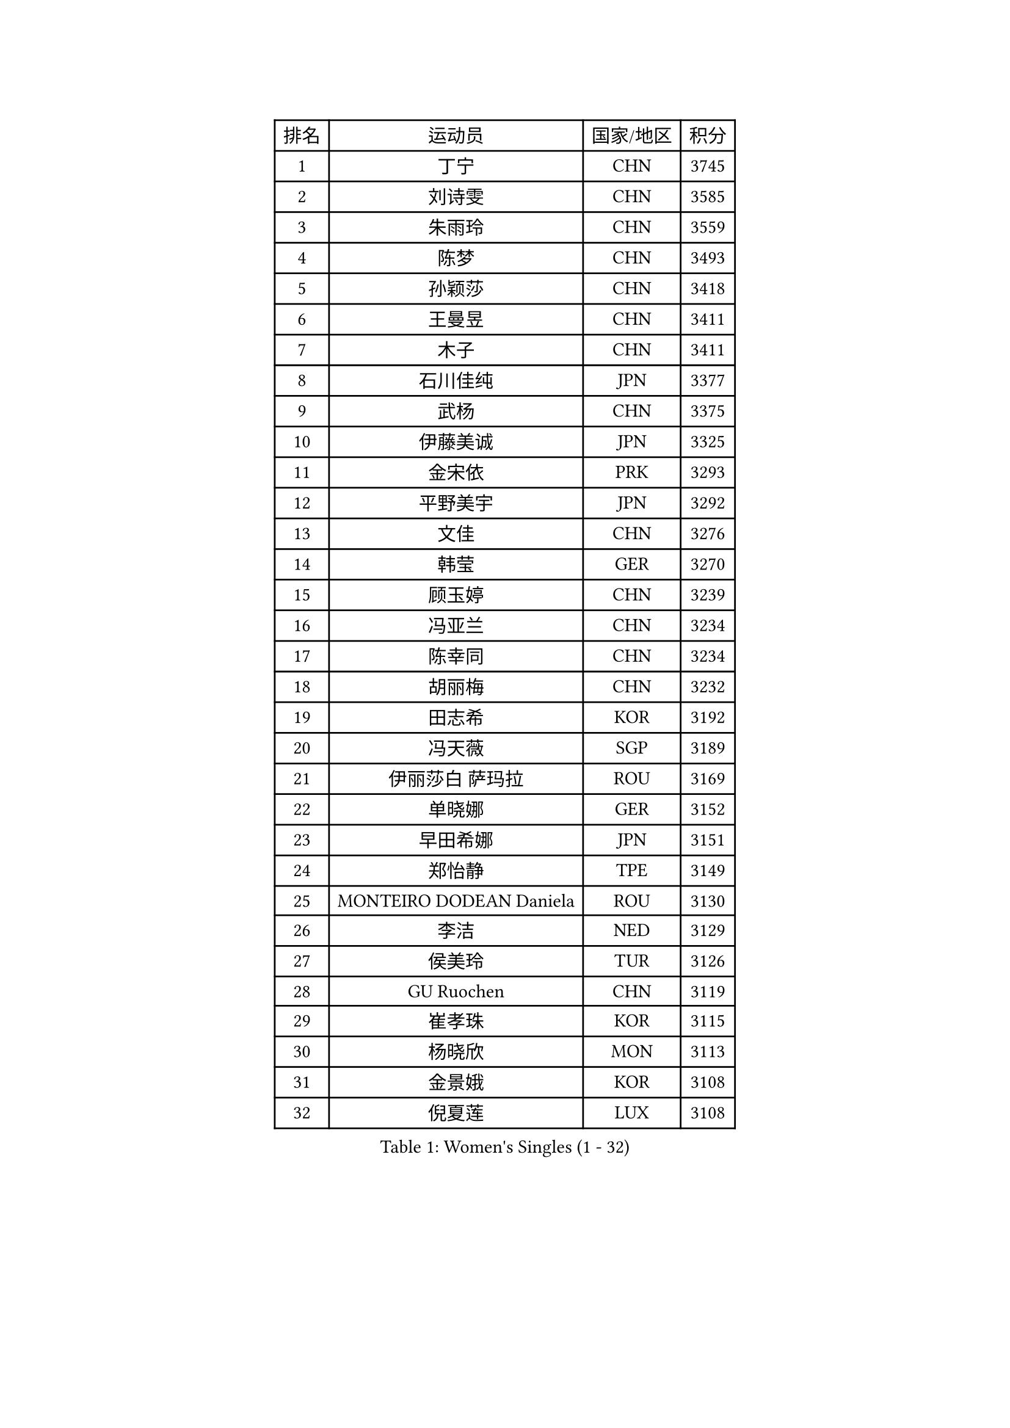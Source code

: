 
#set text(font: ("Courier New", "NSimSun"))
#figure(
  caption: "Women's Singles (1 - 32)",
    table(
      columns: 4,
      [排名], [运动员], [国家/地区], [积分],
      [1], [丁宁], [CHN], [3745],
      [2], [刘诗雯], [CHN], [3585],
      [3], [朱雨玲], [CHN], [3559],
      [4], [陈梦], [CHN], [3493],
      [5], [孙颖莎], [CHN], [3418],
      [6], [王曼昱], [CHN], [3411],
      [7], [木子], [CHN], [3411],
      [8], [石川佳纯], [JPN], [3377],
      [9], [武杨], [CHN], [3375],
      [10], [伊藤美诚], [JPN], [3325],
      [11], [金宋依], [PRK], [3293],
      [12], [平野美宇], [JPN], [3292],
      [13], [文佳], [CHN], [3276],
      [14], [韩莹], [GER], [3270],
      [15], [顾玉婷], [CHN], [3239],
      [16], [冯亚兰], [CHN], [3234],
      [17], [陈幸同], [CHN], [3234],
      [18], [胡丽梅], [CHN], [3232],
      [19], [田志希], [KOR], [3192],
      [20], [冯天薇], [SGP], [3189],
      [21], [伊丽莎白 萨玛拉], [ROU], [3169],
      [22], [单晓娜], [GER], [3152],
      [23], [早田希娜], [JPN], [3151],
      [24], [郑怡静], [TPE], [3149],
      [25], [MONTEIRO DODEAN Daniela], [ROU], [3130],
      [26], [李洁], [NED], [3129],
      [27], [侯美玲], [TUR], [3126],
      [28], [GU Ruochen], [CHN], [3119],
      [29], [崔孝珠], [KOR], [3115],
      [30], [杨晓欣], [MON], [3113],
      [31], [金景娥], [KOR], [3108],
      [32], [倪夏莲], [LUX], [3108],
    )
  )#pagebreak()

#set text(font: ("Courier New", "NSimSun"))
#figure(
  caption: "Women's Singles (33 - 64)",
    table(
      columns: 4,
      [排名], [运动员], [国家/地区], [积分],
      [33], [桥本帆乃香], [JPN], [3107],
      [34], [曾尖], [SGP], [3102],
      [35], [陈可], [CHN], [3095],
      [36], [张蔷], [CHN], [3095],
      [37], [加藤美优], [JPN], [3090],
      [38], [浜本由惟], [JPN], [3083],
      [39], [李晓丹], [CHN], [3079],
      [40], [车晓曦], [CHN], [3078],
      [41], [#text(gray, "石垣优香")], [JPN], [3070],
      [42], [森樱], [JPN], [3069],
      [43], [佐藤瞳], [JPN], [3069],
      [44], [杜凯琹], [HKG], [3068],
      [45], [李佼], [NED], [3066],
      [46], [李芬], [SWE], [3064],
      [47], [傅玉], [POR], [3059],
      [48], [芝田沙季], [JPN], [3050],
      [49], [姜华珺], [HKG], [3049],
      [50], [LANG Kristin], [GER], [3048],
      [51], [帖雅娜], [HKG], [3046],
      [52], [POTA Georgina], [HUN], [3046],
      [53], [梁夏银], [KOR], [3045],
      [54], [#text(gray, "沈燕飞")], [ESP], [3038],
      [55], [于梦雨], [SGP], [3033],
      [56], [安藤南], [JPN], [3030],
      [57], [徐孝元], [KOR], [3022],
      [58], [索菲亚 波尔卡诺娃], [AUT], [3019],
      [59], [WINTER Sabine], [GER], [3019],
      [60], [陈思羽], [TPE], [3018],
      [61], [李倩], [POL], [3013],
      [62], [何卓佳], [CHN], [3013],
      [63], [佩特丽莎 索尔佳], [GER], [3011],
      [64], [HUANG Yi-Hua], [TPE], [3008],
    )
  )#pagebreak()

#set text(font: ("Courier New", "NSimSun"))
#figure(
  caption: "Women's Singles (65 - 96)",
    table(
      columns: 4,
      [排名], [运动员], [国家/地区], [积分],
      [65], [张默], [CAN], [3007],
      [66], [LEE Zion], [KOR], [2998],
      [67], [刘佳], [AUT], [2998],
      [68], [SAWETTABUT Suthasini], [THA], [2997],
      [69], [伯纳黛特 斯佐科斯], [ROU], [2996],
      [70], [刘高阳], [CHN], [2989],
      [71], [MAEDA Miyu], [JPN], [2976],
      [72], [MATSUZAWA Marina], [JPN], [2973],
      [73], [李皓晴], [HKG], [2973],
      [74], [森田美咲], [JPN], [2971],
      [75], [MORIZONO Mizuki], [JPN], [2969],
      [76], [ZHOU Yihan], [SGP], [2965],
      [77], [EERLAND Britt], [NED], [2957],
      [78], [李佳燚], [CHN], [2956],
      [79], [SOO Wai Yam Minnie], [HKG], [2951],
      [80], [PARTYKA Natalia], [POL], [2950],
      [81], [刘斐], [CHN], [2949],
      [82], [SONG Maeum], [KOR], [2941],
      [83], [KATO Kyoka], [JPN], [2939],
      [84], [SHIOMI Maki], [JPN], [2938],
      [85], [MIKHAILOVA Polina], [RUS], [2938],
      [86], [XIAO Maria], [ESP], [2931],
      [87], [#text(gray, "RI Mi Gyong")], [PRK], [2928],
      [88], [维多利亚 帕芙洛维奇], [BLR], [2924],
      [89], [CHENG Hsien-Tzu], [TPE], [2923],
      [90], [LIN Chia-Hui], [TPE], [2920],
      [91], [BALAZOVA Barbora], [SVK], [2910],
      [92], [KHETKHUAN Tamolwan], [THA], [2906],
      [93], [SHENG Dandan], [CHN], [2905],
      [94], [EKHOLM Matilda], [SWE], [2893],
      [95], [CHOE Hyon Hwa], [PRK], [2891],
      [96], [BILENKO Tetyana], [UKR], [2889],
    )
  )#pagebreak()

#set text(font: ("Courier New", "NSimSun"))
#figure(
  caption: "Women's Singles (97 - 128)",
    table(
      columns: 4,
      [排名], [运动员], [国家/地区], [积分],
      [97], [妮娜 米特兰姆], [GER], [2885],
      [98], [长崎美柚], [JPN], [2881],
      [99], [SHAO Jieni], [POR], [2879],
      [100], [YOON Hyobin], [KOR], [2877],
      [101], [LIU Xi], [CHN], [2875],
      [102], [SASAO Asuka], [JPN], [2864],
      [103], [#text(gray, "LOVAS Petra")], [HUN], [2863],
      [104], [张安], [USA], [2863],
      [105], [NG Wing Nam], [HKG], [2862],
      [106], [#text(gray, "VACENOVSKA Iveta")], [CZE], [2862],
      [107], [NOSKOVA Yana], [RUS], [2862],
      [108], [HAPONOVA Hanna], [UKR], [2860],
      [109], [阿德里安娜 迪亚兹], [PUR], [2860],
      [110], [GRZYBOWSKA-FRANC Katarzyna], [POL], [2851],
      [111], [CHA Hyo Sim], [PRK], [2850],
      [112], [PESOTSKA Margaryta], [UKR], [2849],
      [113], [KOMWONG Nanthana], [THA], [2842],
      [114], [LEE Yearam], [KOR], [2842],
      [115], [木原美悠], [JPN], [2839],
      [116], [SABITOVA Valentina], [RUS], [2836],
      [117], [MADARASZ Dora], [HUN], [2834],
      [118], [VOROBEVA Olga], [RUS], [2831],
      [119], [PROKHOROVA Yulia], [RUS], [2828],
      [120], [SO Eka], [JPN], [2822],
      [121], [LIN Ye], [SGP], [2814],
      [122], [LEE Eunhye], [KOR], [2813],
      [123], [MATELOVA Hana], [CZE], [2808],
      [124], [MESHREF Dina], [EGY], [2806],
      [125], [#text(gray, "TASHIRO Saki")], [JPN], [2805],
      [126], [#text(gray, "ZHENG Jiaqi")], [USA], [2803],
      [127], [JONG Un Ju], [PRK], [2800],
      [128], [#text(gray, "LI Qiangbing")], [AUT], [2800],
    )
  )